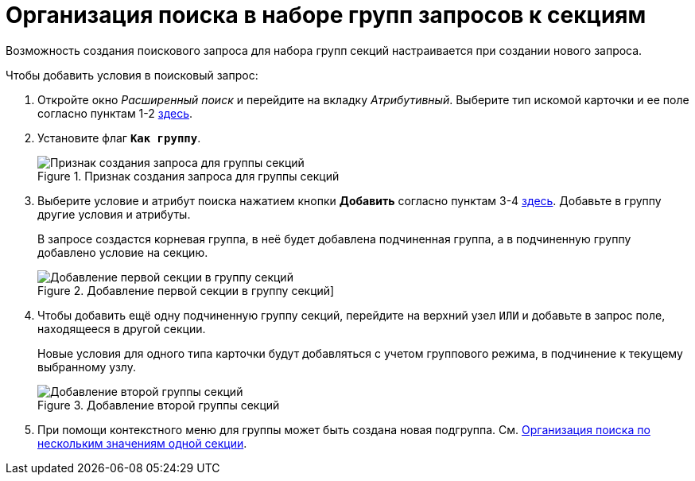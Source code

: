 = Организация поиска в наборе групп запросов к секциям

Возможность создания поискового запроса для набора групп секций настраивается при создании нового запроса.

.Чтобы добавить условия в поисковый запрос:
. Откройте окно _Расширенный поиск_ и перейдите на вкладку _Атрибутивный_. Выберите тип искомой карточки и ее поле согласно пунктам 1-2 xref:attributive-condition.adoc[здесь].
. Установите флаг `*Как группу*`.
+
.Признак создания запроса для группы секций
image::Windows_Attributive_Search_as_group_flag.png[Признак создания запроса для группы секций]
+
. Выберите условие и атрибут поиска нажатием кнопки *Добавить* согласно пунктам 3-4 xref:attributive-condition.adoc[здесь]. Добавьте в группу другие условия и атрибуты.
+
В запросе создастся корневая группа, в неё будет добавлена подчиненная группа, а в подчиненную группу добавлено условие на секцию.
+
.Добавление первой секции в группу секций]
image::Windows_Attributive_Search_as_group_first_section.png[Добавление первой секции в группу секций]
+
. Чтобы добавить ещё одну подчиненную группу секций, перейдите на верхний узел `ИЛИ` и добавьте в запрос поле, находящееся в другой секции.
+
Новые условия для одного типа карточки будут добавляться с учетом группового режима, в подчинение к текущему выбранному узлу.
+
.Добавление второй группы секций
image::Windows_Attributive_Search_as_group_second_section.png[Добавление второй группы секций]
+
. При помощи контекстного меню для группы может быть создана новая подгруппа. См. xref:attributive-multiple-values.adoc[Организация поиска по нескольким значениям одной секции].
